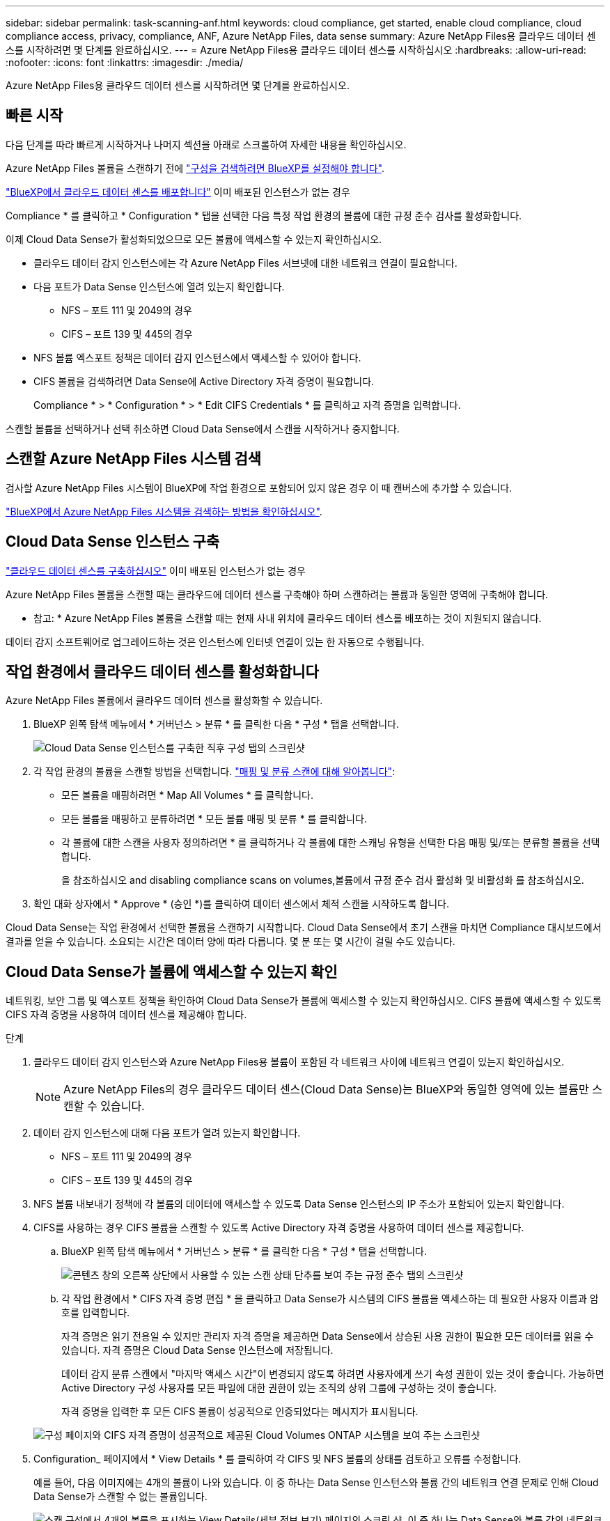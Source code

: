 ---
sidebar: sidebar 
permalink: task-scanning-anf.html 
keywords: cloud compliance, get started, enable cloud compliance, cloud compliance access, privacy, compliance, ANF, Azure NetApp Files, data sense 
summary: Azure NetApp Files용 클라우드 데이터 센스를 시작하려면 몇 단계를 완료하십시오. 
---
= Azure NetApp Files용 클라우드 데이터 센스를 시작하십시오
:hardbreaks:
:allow-uri-read: 
:nofooter: 
:icons: font
:linkattrs: 
:imagesdir: ./media/


[role="lead"]
Azure NetApp Files용 클라우드 데이터 센스를 시작하려면 몇 단계를 완료하십시오.



== 빠른 시작

다음 단계를 따라 빠르게 시작하거나 나머지 섹션을 아래로 스크롤하여 자세한 내용을 확인하십시오.

[role="quick-margin-para"]
Azure NetApp Files 볼륨을 스캔하기 전에 https://docs.netapp.com/us-en/cloud-manager-azure-netapp-files/task-quick-start.html["구성을 검색하려면 BlueXP를 설정해야 합니다"^].

[role="quick-margin-para"]
link:task-deploy-cloud-compliance.html["BlueXP에서 클라우드 데이터 센스를 배포합니다"^] 이미 배포된 인스턴스가 없는 경우

[role="quick-margin-para"]
Compliance * 를 클릭하고 * Configuration * 탭을 선택한 다음 특정 작업 환경의 볼륨에 대한 규정 준수 검사를 활성화합니다.

[role="quick-margin-para"]
이제 Cloud Data Sense가 활성화되었으므로 모든 볼륨에 액세스할 수 있는지 확인하십시오.

* 클라우드 데이터 감지 인스턴스에는 각 Azure NetApp Files 서브넷에 대한 네트워크 연결이 필요합니다.
* 다음 포트가 Data Sense 인스턴스에 열려 있는지 확인합니다.
+
** NFS – 포트 111 및 2049의 경우
** CIFS – 포트 139 및 445의 경우


* NFS 볼륨 엑스포트 정책은 데이터 감지 인스턴스에서 액세스할 수 있어야 합니다.
* CIFS 볼륨을 검색하려면 Data Sense에 Active Directory 자격 증명이 필요합니다.
+
Compliance * > * Configuration * > * Edit CIFS Credentials * 를 클릭하고 자격 증명을 입력합니다.



[role="quick-margin-para"]
스캔할 볼륨을 선택하거나 선택 취소하면 Cloud Data Sense에서 스캔을 시작하거나 중지합니다.



== 스캔할 Azure NetApp Files 시스템 검색

검사할 Azure NetApp Files 시스템이 BlueXP에 작업 환경으로 포함되어 있지 않은 경우 이 때 캔버스에 추가할 수 있습니다.

https://docs.netapp.com/us-en/cloud-manager-azure-netapp-files/task-quick-start.html["BlueXP에서 Azure NetApp Files 시스템을 검색하는 방법을 확인하십시오"^].



== Cloud Data Sense 인스턴스 구축

link:task-deploy-cloud-compliance.html["클라우드 데이터 센스를 구축하십시오"^] 이미 배포된 인스턴스가 없는 경우

Azure NetApp Files 볼륨을 스캔할 때는 클라우드에 데이터 센스를 구축해야 하며 스캔하려는 볼륨과 동일한 영역에 구축해야 합니다.

* 참고: * Azure NetApp Files 볼륨을 스캔할 때는 현재 사내 위치에 클라우드 데이터 센스를 배포하는 것이 지원되지 않습니다.

데이터 감지 소프트웨어로 업그레이드하는 것은 인스턴스에 인터넷 연결이 있는 한 자동으로 수행됩니다.



== 작업 환경에서 클라우드 데이터 센스를 활성화합니다

Azure NetApp Files 볼륨에서 클라우드 데이터 센스를 활성화할 수 있습니다.

. BlueXP 왼쪽 탐색 메뉴에서 * 거버넌스 > 분류 * 를 클릭한 다음 * 구성 * 탭을 선택합니다.
+
image:screenshot_cloud_compliance_anf_scan_config.png["Cloud Data Sense 인스턴스를 구축한 직후 구성 탭의 스크린샷"]

. 각 작업 환경의 볼륨을 스캔할 방법을 선택합니다. link:concept-cloud-compliance.html#whats-the-difference-between-mapping-and-classification-scans["매핑 및 분류 스캔에 대해 알아봅니다"]:
+
** 모든 볼륨을 매핑하려면 * Map All Volumes * 를 클릭합니다.
** 모든 볼륨을 매핑하고 분류하려면 * 모든 볼륨 매핑 및 분류 * 를 클릭합니다.
** 각 볼륨에 대한 스캔을 사용자 정의하려면 * 를 클릭하거나 각 볼륨에 대한 스캐닝 유형을 선택한 다음 매핑 및/또는 분류할 볼륨을 선택합니다.
+
을 참조하십시오  and disabling compliance scans on volumes,볼륨에서 규정 준수 검사 활성화 및 비활성화 를 참조하십시오.



. 확인 대화 상자에서 * Approve * (승인 *)를 클릭하여 데이터 센스에서 체적 스캔을 시작하도록 합니다.


Cloud Data Sense는 작업 환경에서 선택한 볼륨을 스캔하기 시작합니다. Cloud Data Sense에서 초기 스캔을 마치면 Compliance 대시보드에서 결과를 얻을 수 있습니다. 소요되는 시간은 데이터 양에 따라 다릅니다. 몇 분 또는 몇 시간이 걸릴 수도 있습니다.



== Cloud Data Sense가 볼륨에 액세스할 수 있는지 확인

네트워킹, 보안 그룹 및 엑스포트 정책을 확인하여 Cloud Data Sense가 볼륨에 액세스할 수 있는지 확인하십시오. CIFS 볼륨에 액세스할 수 있도록 CIFS 자격 증명을 사용하여 데이터 센스를 제공해야 합니다.

.단계
. 클라우드 데이터 감지 인스턴스와 Azure NetApp Files용 볼륨이 포함된 각 네트워크 사이에 네트워크 연결이 있는지 확인하십시오.
+

NOTE: Azure NetApp Files의 경우 클라우드 데이터 센스(Cloud Data Sense)는 BlueXP와 동일한 영역에 있는 볼륨만 스캔할 수 있습니다.

. 데이터 감지 인스턴스에 대해 다음 포트가 열려 있는지 확인합니다.
+
** NFS – 포트 111 및 2049의 경우
** CIFS – 포트 139 및 445의 경우


. NFS 볼륨 내보내기 정책에 각 볼륨의 데이터에 액세스할 수 있도록 Data Sense 인스턴스의 IP 주소가 포함되어 있는지 확인합니다.
. CIFS를 사용하는 경우 CIFS 볼륨을 스캔할 수 있도록 Active Directory 자격 증명을 사용하여 데이터 센스를 제공합니다.
+
.. BlueXP 왼쪽 탐색 메뉴에서 * 거버넌스 > 분류 * 를 클릭한 다음 * 구성 * 탭을 선택합니다.
+
image:screenshot_cifs_credentials.gif["콘텐츠 창의 오른쪽 상단에서 사용할 수 있는 스캔 상태 단추를 보여 주는 규정 준수 탭의 스크린샷"]

.. 각 작업 환경에서 * CIFS 자격 증명 편집 * 을 클릭하고 Data Sense가 시스템의 CIFS 볼륨을 액세스하는 데 필요한 사용자 이름과 암호를 입력합니다.
+
자격 증명은 읽기 전용일 수 있지만 관리자 자격 증명을 제공하면 Data Sense에서 상승된 사용 권한이 필요한 모든 데이터를 읽을 수 있습니다. 자격 증명은 Cloud Data Sense 인스턴스에 저장됩니다.

+
데이터 감지 분류 스캔에서 "마지막 액세스 시간"이 변경되지 않도록 하려면 사용자에게 쓰기 속성 권한이 있는 것이 좋습니다. 가능하면 Active Directory 구성 사용자를 모든 파일에 대한 권한이 있는 조직의 상위 그룹에 구성하는 것이 좋습니다.

+
자격 증명을 입력한 후 모든 CIFS 볼륨이 성공적으로 인증되었다는 메시지가 표시됩니다.

+
image:screenshot_cifs_status.gif["구성 페이지와 CIFS 자격 증명이 성공적으로 제공된 Cloud Volumes ONTAP 시스템을 보여 주는 스크린샷"]



. Configuration_ 페이지에서 * View Details * 를 클릭하여 각 CIFS 및 NFS 볼륨의 상태를 검토하고 오류를 수정합니다.
+
예를 들어, 다음 이미지에는 4개의 볼륨이 나와 있습니다. 이 중 하나는 Data Sense 인스턴스와 볼륨 간의 네트워크 연결 문제로 인해 Cloud Data Sense가 스캔할 수 없는 볼륨입니다.

+
image:screenshot_compliance_volume_details.gif["스캔 구성에서 4개의 볼륨을 표시하는 View Details(세부 정보 보기) 페이지의 스크린 샷. 이 중 하나는 Data Sense와 볼륨 간의 네트워크 연결 때문에 스캔되지 않습니다."]





== 볼륨에서 규정 준수 검사 활성화 및 비활성화

구성 페이지에서 언제든지 작업 환경에서 매핑 전용 스캔 또는 매핑 및 분류 스캔을 시작하거나 중지할 수 있습니다. 매핑 전용 스캔에서 매핑 및 분류 스캔으로, 또는 그 반대로 변경할 수도 있습니다. 모든 볼륨을 검사하는 것이 좋습니다.

image:screenshot_volume_compliance_selection.png["개별 볼륨 스캔을 활성화 또는 비활성화할 수 있는 구성 페이지의 스크린 샷"]

[cols="45,45"]
|===
| 대상: | 방법은 다음과 같습니다. 


| 볼륨에서 매핑 전용 스캔을 활성화합니다 | 볼륨 영역에서 * Map * 을 클릭합니다 


| 볼륨에서 전체 스캔을 활성화합니다 | 볼륨 영역에서 * Map & Classify * 를 클릭합니다 


| 볼륨에서 스캔을 비활성화합니다 | 볼륨 영역에서 * Off * 를 클릭합니다 


|  |  


| 모든 볼륨에서 매핑 전용 스캔을 활성화합니다 | 제목 영역에서 * Map * 을 클릭합니다 


| 모든 볼륨에서 전체 스캔을 활성화합니다 | 제목 영역에서 * 지도 및 분류 * 를 클릭합니다 


| 모든 볼륨에서 스캔을 비활성화합니다 | 제목 영역에서 * Off * 를 클릭합니다 
|===

NOTE: 작업 환경에 추가된 새 볼륨은 머리글 영역에서 * Map * 또는 * Map & Classify * 설정을 설정한 경우에만 자동으로 스캔됩니다. 제목 영역에서 * 사용자 정의 * 또는 * 끄기 * 로 설정하면 작업 환경에 추가한 새 볼륨마다 매핑 및/또는 전체 스캔을 활성화해야 합니다.
